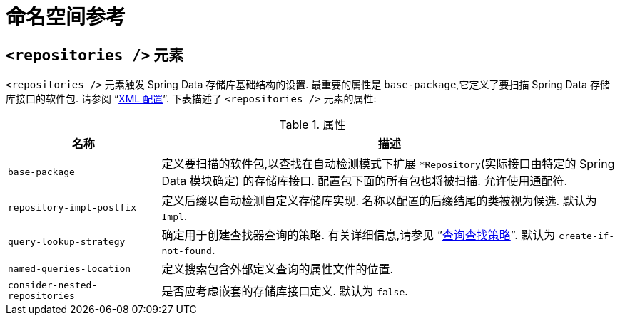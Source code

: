 [[repositories.namespace-reference]]
[appendix]
= 命名空间参考

[[populator.namespace-dao-config]]
== `<repositories />` 元素
`<repositories />` 元素触发 Spring Data 存储库基础结构的设置.  最重要的属性是 `base-package`,它定义了要扫描 Spring Data 存储库接口的软件包.
请参阅 "`<<repositories.adoc#repositories.create-instances.xml,XML 配置>>`".  下表描述了 `<repositories />` 元素的属性:

.属性
[options="header", cols="1,3"]
|===============
|名称|描述
|`base-package`|定义要扫描的软件包,以查找在自动检测模式下扩展 `*Repository`(实际接口由特定的 Spring Data 模块确定) 的存储库接口.  配置包下面的所有包也将被扫描.  允许使用通配符.
|`repository-impl-postfix`|定义后缀以自动检测自定义存储库实现.  名称以配置的后缀结尾的类被视为候选.  默认为 `Impl`.
|`query-lookup-strategy`|确定用于创建查找器查询的策略.  有关详细信息,请参见 "`<<repositories.adoc#repositories.query-methods.query-lookup-strategies,查询查找策略>>`".  默认为 `create-if-not-found`.
|`named-queries-location`|定义搜索包含外部定义查询的属性文件的位置.
|`consider-nested-repositories`|是否应考虑嵌套的存储库接口定义.  默认为 `false`.
|===============
